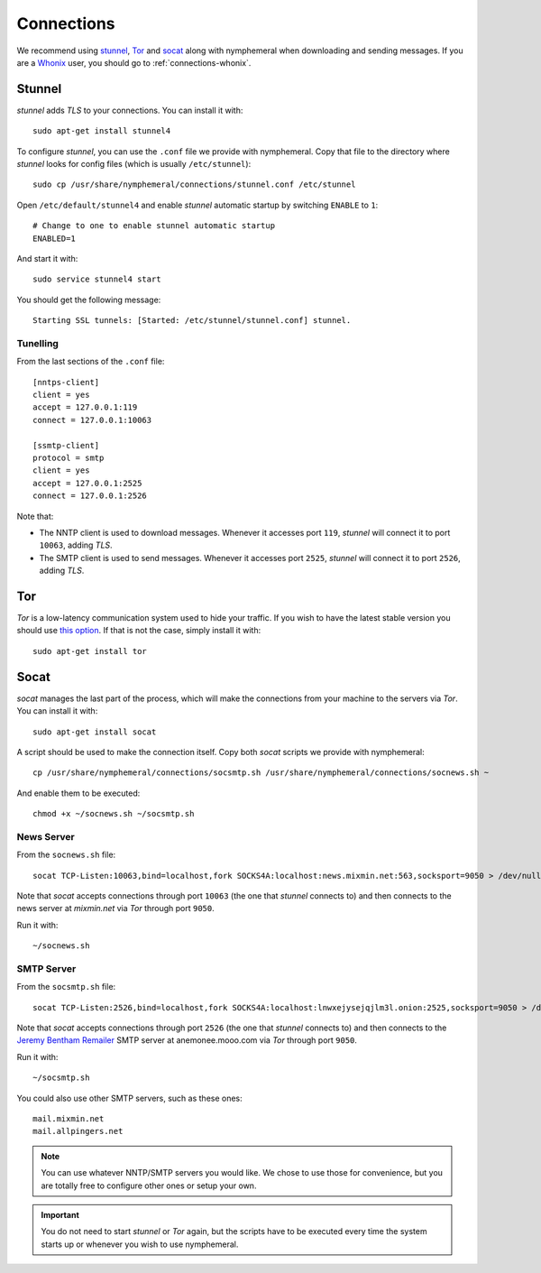 .. _connections:

Connections
===========
We recommend using `stunnel`_, `Tor`_ and `socat`_ along with
nymphemeral when downloading and sending messages. If you are a
`Whonix`_ user, you should go to :ref:`connections-whonix`. 

Stunnel
-------
*stunnel* adds *TLS* to your connections. You can install it with::

    sudo apt-get install stunnel4

To configure *stunnel*, you can use the ``.conf`` file we provide
with nymphemeral. Copy that file to the directory where *stunnel*
looks for config files (which is usually ``/etc/stunnel``)::

    sudo cp /usr/share/nymphemeral/connections/stunnel.conf /etc/stunnel

Open ``/etc/default/stunnel4`` and enable *stunnel* automatic startup
by switching ``ENABLE`` to ``1``::

    # Change to one to enable stunnel automatic startup
    ENABLED=1

And start it with::

    sudo service stunnel4 start

You should get the following message::

    Starting SSL tunnels: [Started: /etc/stunnel/stunnel.conf] stunnel.

Tunelling
'''''''''
From the last sections of the ``.conf`` file::

    [nntps-client]
    client = yes
    accept = 127.0.0.1:119
    connect = 127.0.0.1:10063

    [ssmtp-client]
    protocol = smtp
    client = yes
    accept = 127.0.0.1:2525
    connect = 127.0.0.1:2526

Note that:

- The NNTP client is used to download messages. Whenever it accesses
  port ``119``, *stunnel* will connect it to port ``10063``, adding
  *TLS*.

- The SMTP client is used to send messages. Whenever it accesses port
  ``2525``, *stunnel* will connect it to port ``2526``, adding *TLS*.

Tor
---
*Tor* is a low-latency communication system used to hide your
traffic. If you wish to have the latest stable version you should use
`this option`_. If that is not the case, simply install it with::

    sudo apt-get install tor

Socat
-----
*socat* manages the last part of the process, which will make the
connections from your machine to the servers via *Tor*. You can
install it with::

    sudo apt-get install socat

A script should be used to make the connection itself. Copy both
*socat* scripts we provide with nymphemeral::

    cp /usr/share/nymphemeral/connections/socsmtp.sh /usr/share/nymphemeral/connections/socnews.sh ~

And enable them to be executed::

    chmod +x ~/socnews.sh ~/socsmtp.sh

News Server
'''''''''''
From the ``socnews.sh`` file::

    socat TCP-Listen:10063,bind=localhost,fork SOCKS4A:localhost:news.mixmin.net:563,socksport=9050 > /dev/null 2>&1 &

Note that *socat* accepts connections through port ``10063`` (the one
that *stunnel* connects to) and then connects to the news server at
*mixmin.net* via *Tor* through port ``9050``.

Run it with::

    ~/socnews.sh

SMTP Server
'''''''''''
From the ``socsmtp.sh`` file::

    socat TCP-Listen:2526,bind=localhost,fork SOCKS4A:localhost:lnwxejysejqjlm3l.onion:2525,socksport=9050 > /dev/null 2>&1 &

Note that *socat* accepts connections through port ``2526`` (the one
that *stunnel* connects to) and then connects to the `Jeremy Bentham
Remailer`_ SMTP server at anemonee.mooo.com via *Tor* through port
``9050``.

Run it with::

    ~/socsmtp.sh

You could also use other SMTP servers, such as these ones::

    mail.mixmin.net
    mail.allpingers.net

.. note::

    You can use whatever NNTP/SMTP servers you would like. We chose to
    use those for convenience, but you are totally free to configure
    other ones or setup your own.

.. important::

    You do not need to start *stunnel* or *Tor* again, but the scripts
    have to be executed every time the system starts up or whenever
    you wish to use nymphemeral.

.. _`jeremy bentham remailer`: http://anemone.mooo.com/stats/
.. _`socat`: http://www.dest-unreach.org/socat
.. _`stunnel`: https://www.stunnel.org
.. _`this option`: https://www.torproject.org/docs/debian.html.en#ubuntu
.. _`tor`: https://www.torproject.org
.. _`whonix`: https://whonix.org

